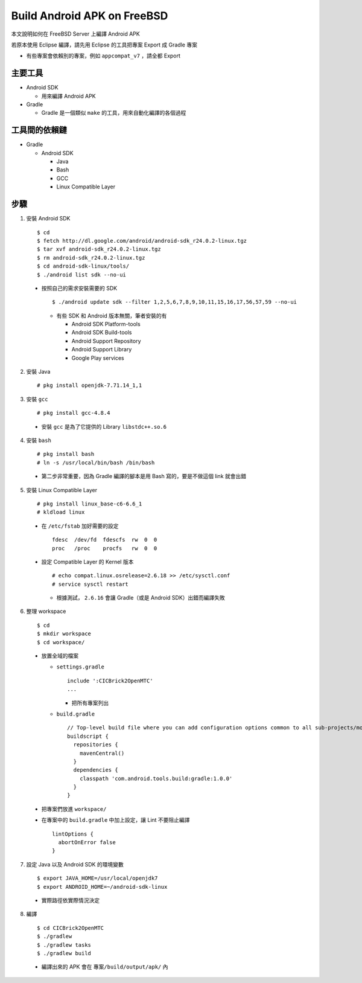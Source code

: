 ============================
Build Android APK on FreeBSD
============================

本文說明如何在 FreeBSD Server 上編譯 Android APK

若原本使用 Eclipse 編譯，請先用 Eclipse 的工具把專案 Export 成 Gradle 專案

* 有些專案會依賴別的專案，例如 ``appcompat_v7`` ，請全都 Export

主要工具
--------

* Android SDK

  - 用來編譯 Android APK

* Gradle

  - Gradle 是一個類似 ``make`` 的工具，用來自動化編譯的各個過程

工具間的依賴鏈
--------------

* Gradle

  - Android SDK

    + Java
    + Bash
    + GCC
    + Linux Compatible Layer

步驟
----

1.  安裝 Android SDK ::

    $ cd
    $ fetch http://dl.google.com/android/android-sdk_r24.0.2-linux.tgz
    $ tar xvf android-sdk_r24.0.2-linux.tgz
    $ rm android-sdk_r24.0.2-linux.tgz
    $ cd android-sdk-linux/tools/
    $ ./android list sdk --no-ui

  - 按照自己的需求安裝需要的 SDK ::
  
      $ ./android update sdk --filter 1,2,5,6,7,8,9,10,11,15,16,17,56,57,59 --no-ui

    + 有些 SDK 和 Android 版本無關，筆者安裝的有

      * Android SDK Platform-tools
      * Android SDK Build-tools
      * Android Support Repository
      * Android Support Library
      * Google Play services

2.  安裝 Java ::

    # pkg install openjdk-7.71.14_1,1

3.  安裝 ``gcc`` ::

    # pkg install gcc-4.8.4

  - 安裝 ``gcc`` 是為了它提供的 Library ``libstdc++.so.6``

4.  安裝 ``bash`` ::

    # pkg install bash
    # ln -s /usr/local/bin/bash /bin/bash

  - 第二步非常重要，因為 Gradle 編譯的腳本是用 Bash 寫的，要是不做這個 link 就會出錯

5.  安裝 Linux Compatible Layer ::

    # pkg install linux_base-c6-6.6_1
    # kldload linux

  - 在 ``/etc/fstab`` 加好需要的設定 ::

      fdesc  /dev/fd  fdescfs  rw  0  0
      proc   /proc    procfs   rw  0  0

  - 設定 Compatible Layer 的 Kernel 版本 ::

      # echo compat.linux.osrelease=2.6.18 >> /etc/sysctl.conf
      # service sysctl restart

    + 根據測試， ``2.6.16`` 會讓 Gradle（或是 Android SDK）出錯而編譯失敗

6.  整理 workspace ::

    $ cd
    $ mkdir workspace
    $ cd workspace/

  - 放置全域的檔案

    + ``settings.gradle`` ::

        include ':CICBrick2OpenMTC'
        ...

      * 把所有專案列出

    + ``build.gradle`` ::

        // Top-level build file where you can add configuration options common to all sub-projects/modules.
        buildscript {
          repositories {
            mavenCentral()
          }
          dependencies {
            classpath 'com.android.tools.build:gradle:1.0.0'
          }
        }

  - 把專案們放進 ``workspace/``

  - 在專案中的 ``build.gradle`` 中加上設定，讓 Lint 不要阻止編譯 ::

      lintOptions {
        abortOnError false
      }

7.  設定 Java 以及 Android SDK 的環境變數 ::

    $ export JAVA_HOME=/usr/local/openjdk7
    $ export ANDROID_HOME=~/android-sdk-linux

  - 實際路徑依實際情況決定

8.  編譯 ::

    $ cd CICBrick2OpenMTC
    $ ./gradlew
    $ ./gradlew tasks
    $ ./gradlew build

  - 編譯出來的 APK 會在 ``專案/build/output/apk/`` 內

